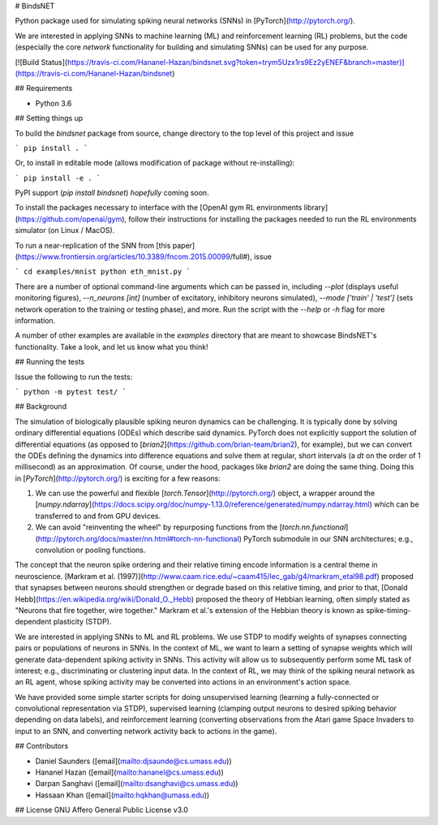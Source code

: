 # BindsNET

Python package used for simulating spiking neural networks (SNNs) in [PyTorch](http://pytorch.org/).

We are interested in applying SNNs to machine learning (ML) and reinforcement learning (RL) problems, but the code (especially the core `network` functionality for building and simulating SNNs) can be used for any purpose.

[![Build Status](https://travis-ci.com/Hananel-Hazan/bindsnet.svg?token=trym5Uzx1rs9Ez2yENEF&branch=master)](https://travis-ci.com/Hananel-Hazan/bindsnet)

## Requirements

- Python 3.6

## Setting things up

To build the `bindsnet` package from source, change directory to the top level of this project and issue

```
pip install .
```

Or, to install in editable mode (allows modification of package without re-installing):

```
pip install -e .
```

PyPI support (`pip install bindsnet`) *hopefully* coming soon.

To install the packages necessary to interface with the [OpenAI gym RL environments library](https://github.com/openai/gym), follow their instructions for installing the packages needed to run the RL environments simulator (on Linux / MacOS).

To run a near-replication of the SNN from [this paper](https://www.frontiersin.org/articles/10.3389/fncom.2015.00099/full#), issue

```
cd examples/mnist
python eth_mnist.py
```

There are a number of optional command-line arguments which can be passed in, including `--plot` (displays useful monitoring figures), `--n_neurons [int]` (number of excitatory, inhibitory neurons simulated), `--mode ['train' | 'test']` (sets network operation to the training or testing phase), and more. Run the script with the `--help` or `-h` flag for more information.

A number of other examples are available in the `examples` directory that are meant to showcase BindsNET's functionality. Take a look, and let us know what you think!

## Running the tests

Issue the following to run the tests:

```
python -m pytest test/
```

## Background

The simulation of biologically plausible spiking neuron dynamics can be challenging. It is typically done by solving ordinary differential equations (ODEs) which describe said dynamics. PyTorch does not explicitly support the solution of differential equations (as opposed to [`brian2`](https://github.com/brian-team/brian2), for example), but we can convert the ODEs defining the dynamics into difference equations and solve them at regular, short intervals (a `dt` on the order of 1 millisecond) as an approximation. Of course, under the hood, packages like `brian2` are doing the same thing. Doing this in [`PyTorch`](http://pytorch.org/) is exciting for a few reasons:

1. We can use the powerful and flexible [`torch.Tensor`](http://pytorch.org/) object, a wrapper around the [`numpy.ndarray`](https://docs.scipy.org/doc/numpy-1.13.0/reference/generated/numpy.ndarray.html) which can be transferred to and from GPU devices.

2. We can avoid "reinventing the wheel" by repurposing functions from the [`torch.nn.functional`](http://pytorch.org/docs/master/nn.html#torch-nn-functional) PyTorch submodule in our SNN architectures; e.g., convolution or pooling functions.

The concept that the neuron spike ordering and their relative timing encode information is a central theme in neuroscience. [Markram et al. (1997)](http://www.caam.rice.edu/~caam415/lec_gab/g4/markram_etal98.pdf) proposed that synapses between neurons should strengthen or degrade based on this relative timing, and prior to that, [Donald Hebb](https://en.wikipedia.org/wiki/Donald_O._Hebb) proposed the theory of Hebbian learning, often simply stated as "Neurons that fire together, wire together." Markram et al.'s extension of the Hebbian theory is known as spike-timing-dependent plasticity (STDP).

We are interested in applying SNNs to ML and RL problems. We use STDP to modify weights of synapses connecting pairs or populations of neurons in SNNs. In the context of ML, we want to learn a setting of synapse weights which will generate data-dependent spiking activity in SNNs. This activity will allow us to subsequently perform some ML task of interest; e.g., discriminating or clustering input data. In the context of RL, we may think of the spiking neural network as an RL agent, whose spiking activity may be converted into actions in an environment's action space.

We have provided some simple starter scripts for doing unsupervised learning (learning a fully-connected or convolutional representation via STDP), supervised learning (clamping output neurons to desired spiking behavior depending on data labels), and reinforcement learning (converting observations from the Atari game Space Invaders to input to an SNN, and converting network activity back to actions in the game).

## Contributors

- Daniel Saunders ([email](mailto:djsaunde@cs.umass.edu))

- Hananel Hazan ([email](mailto:hananel@cs.umass.edu))

- Darpan Sanghavi ([email](mailto:dsanghavi@cs.umass.edu))

- Hassaan Khan ([email](mailto:hqkhan@umass.edu))



## License
GNU Affero General Public License v3.0


